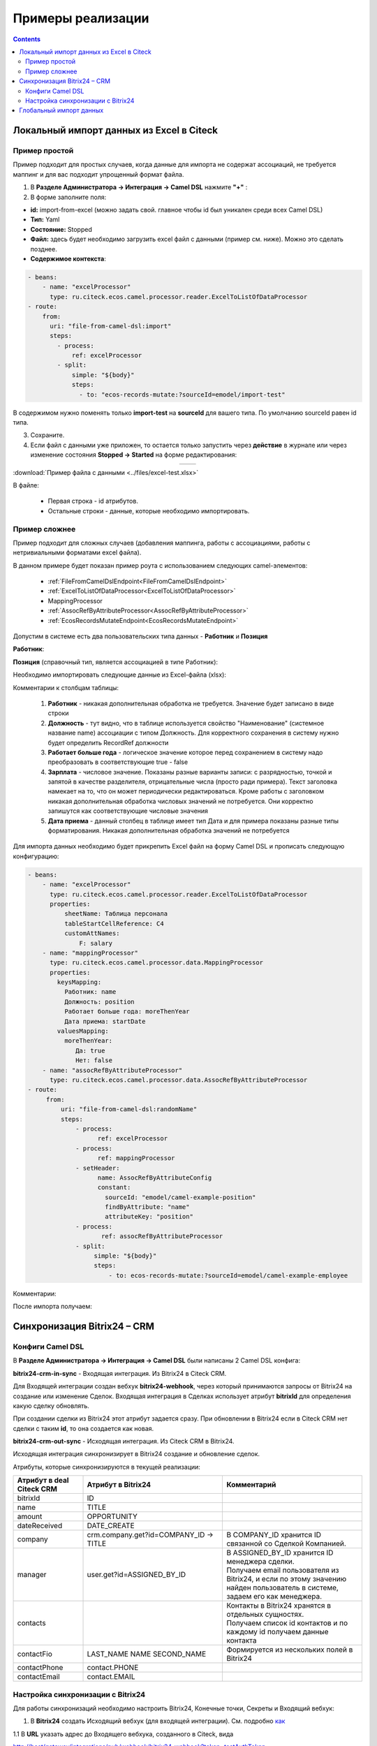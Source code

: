 Примеры реализации
====================

.. contents::
   :depth: 3

Локальный импорт данных из Excel в Citeck
---------------------------------------------

.. _Excel-import:

Пример простой
~~~~~~~~~~~~~~~~~~

Пример подходит для простых случаев, когда данные для импорта не содержат ассоциаций, не требуется маппинг и для вас подходит упрощенный формат файла. 

1. В **Разделе Администратора → Интеграция → Camel DSL** нажмите **"+"** :

2. В форме заполните поля:

- **id:** import-from-excel (можно задать свой. главное чтобы id был уникален среди всех Camel DSL)
- **Тип:** Yaml
- **Состояние:** Stopped
- **Файл:** здесь будет необходимо загрузить excel файл с данными (пример см. ниже). Можно это сделать позднее.
- **Содержимое контекста**:

.. code-block::

 - beans:
     - name: "excelProcessor"
       type: ru.citeck.ecos.camel.processor.reader.ExcelToListOfDataProcessor
 - route:
     from:
       uri: "file-from-camel-dsl:import"
       steps:
         - process:
             ref: excelProcessor
         - split:
             simple: "${body}"
             steps:
               - to: "ecos-records-mutate:?sourceId=emodel/import-test"

.. image:: _static/examples/simple_xls_01.png
       :width: 600
       :align: center   

В содержимом нужно поменять только **import-test** на **sourceId** для вашего типа. По умолчанию sourceId равен id типа. 

3. Сохраните.

4. Если файл с данными уже приложен, то остается только запустить через **действие** в журнале или через изменение состояния **Stopped -> Started** на форме редактирования:

.. list-table:: 
      :widths: 40 40
      :align: center 

      * - 

            .. image:: _static/examples/simple_xls_02.png
                 :width: 500
                 :align: center   

        - 

             .. image:: _static/examples/simple_xls_03.png
                  :width: 500
                  :align: center    

:download:`Пример файла с данными <../files/excel-test.xlsx>`

В файле:

 - Первая строка - id атрибутов. 
 - Остальные строки - данные, которые необходимо импортировать.

Пример сложнее
~~~~~~~~~~~~~~~~~~

Пример подходит для сложных случаев (добавления маппинга, работы с ассоциациями, работы с нетривиальными форматами excel файла).

В данном примере будет показан пример роута с использованием следующих camel-элементов:

 - :ref:`FileFromCamelDslEndpoint<FileFromCamelDslEndpoint>`

 - :ref:`ExcelToListOfDataProcessor<ExcelToListOfDataProcessor>`

 - MappingProcessor

 - :ref:`AssocRefByAttributeProcessor<AssocRefByAttributeProcessor>`

 - :ref:`EcosRecordsMutateEndpoint<EcosRecordsMutateEndpoint>`

Допустим в системе есть два пользовательских типа данных - **Работник** и **Позиция**

**Работник**:

.. image:: _static/examples/XLS_import_01.png
       :width: 700
       :align: center   

**Позиция** (справочный тип, является ассоциацией в типе Работник):

.. image:: _static/examples/XLS_import_02.png
       :width: 700
       :align: center   

Необходимо импортировать следующие данные из Excel-файла (xlsx):

.. image:: _static/examples/XLS_import_03.png
       :width: 700
       :align: center   

Комментарии к столбцам таблицы: 

   1. **Работник** - никакая дополнительная обработка не требуется. Значение будет записано в виде строки
   2. **Должность** - тут видно, что в таблице используется свойство "Наименование" (системное название name) ассоциации с типом Должность. Для корректного сохранения в систему нужно будет определить RecordRef должности
   3. **Работает больше года** -  логическое значение которое перед сохранением в систему надо преобразовать в соответствующие true - false
   4. **Зарплата** - числовое значение. Показаны разные варианты записи: с разрядностью, точкой и запятой в качестве разделителя, отрицательные числа (просто ради примера). Текст заголовка намекает на то, что он может периодически редактироваться. Кроме работы с заголовком никакая дополнительная обработка числовых значений не потребуется. Они корректно запишутся как соответствующие числовые значения
   5. **Дата приема** - данный столбец в таблице имеет тип Дата и для примера показаны разные типы форматирования. Никакая дополнительная обработка значений не потребуется

Для импорта данных необходимо будет прикрепить Excel файл на форму Camel DSL и прописать следующую конфигурацию:

.. code-block::

   - beans:
       - name: "excelProcessor"
         type: ru.citeck.ecos.camel.processor.reader.ExcelToListOfDataProcessor
         properties:
             sheetName: Таблица персонала
             tableStartCellReference: C4
             customAttNames:
                 F: salary
       - name: "mappingProcessor"
         type: ru.citeck.ecos.camel.processor.data.MappingProcessor
         properties:
           keysMapping:
             Работник: name
             Должность: position
             Работает больше года: moreThenYear
             Дата приема: startDate
           valuesMapping:
             moreThenYear: 
                Да: true
                Нет: false
       - name: "assocRefByAttributeProcessor"
         type: ru.citeck.ecos.camel.processor.data.AssocRefByAttributeProcessor
   - route:
        from:
            uri: "file-from-camel-dsl:randomName"
            steps:
                - process:
                      ref: excelProcessor
                - process:
                      ref: mappingProcessor
                - setHeader:
                      name: AssocRefByAttributeConfig
                      constant:
                        sourceId: "emodel/camel-example-position"
                        findByAttribute: "name"
                        attributeKey: "position"
                - process:
                       ref: assocRefByAttributeProcessor
                - split:
                     simple: "${body}"
                     steps:
                         - to: ecos-records-mutate:?sourceId=emodel/camel-example-employee

Комментарии:

.. image:: _static/examples/XLS_import_04.png
       :width: 800
       :align: center   

После импорта получаем:

.. image:: _static/examples/XLS_import_05.png
       :width: 700
       :align: center 

Синхронизация Bitrix24 – CRM
------------------------------

.. _bitrix24_crm:

Конфиги Camel DSL
~~~~~~~~~~~~~~~~~~

В **Разделе Администратора → Интеграция → Camel DSL** были написаны 2 Camel DSL конфига:

.. image:: _static/examples/bitrix_01.png
       :width: 700
       :align: center 

**bitrix24-crm-in-sync** - Входящая интеграция. Из Bitrix24 в Citeck CRM.

Для Входящей интеграции создан вебхук **bitrix24-webhook**, через который принимаются запросы от Bitrix24 на создание или изменение Сделок.
Входящая интеграция в Сделках использует атрибут **bitrixId** для определения какую сделку обновлять. 

При создании сделки из Bitrix24 этот атрибут задается сразу. При обновлении в Bitrix24 если в Citeck CRM нет сделки с таким **id**, то она создается как новая.

**bitrix24-crm-out-sync** - Исходящая интеграция. Из Citeck CRM в Bitrix24.

Исходящая интеграция синхронизирует в Bitrix24 создание и обновление сделок.

Атрибуты, которые синхронизируются в текущей реализации:

.. list-table:: 
      :widths: 10 20 20
      :header-rows: 1
      :align: center
      :class: tight-table 

      * - Атрибут в deal Citeck CRM
        - Атрибут в Bitrix24
        - Комментарий
      * - bitrixId
        - ID
        - 
      * - name
        - TITLE
        - 
      * - amount
        - OPPORTUNITY
        - 
      * - dateReceived
        - DATE_CREATE
        - 
      * - company
        - crm.company.get?id=COMPANY_ID -> TITLE
        - В COMPANY_ID хранится ID связанной со Сделкой Компанией. 
      * - manager
        - user.get?id=ASSIGNED_BY_ID
        - | В ASSIGNED_BY_ID хранится ID менеджера сделки.
          | Получаем email пользователя из Bitrix24, и если по этому значению найден пользователь в системе, задаем его как менеджера.
      * - contacts
        - 
        - | Контакты в Bitrix24 хранятся в отдельных сущностях. 
          | Получаем список id контактов и по каждому id получаем данные контакта
      * - contactFio
        - LAST_NAME NAME SECOND_NAME
        - Формируется из нескольких полей в Bitrix24
      * - contactPhone
        - contact.PHONE
        - 
      * - contactEmail
        - contact.EMAIL
        - 

Настройка синхронизации с Bitrix24
~~~~~~~~~~~~~~~~~~~~~~~~~~~~~~~~~~~~

.. _bitrix24_sync:

Для работы синхронизаций необходимо настроить Bitrix24, Конечные точки, Секреты и Входящий вебхук:

1. В **Bitrix24** создать Исходящий вебхук (для входящей интеграции). См. подробно `как <https://helpdesk.bitrix24.ru/open/20886106/>`_  

1.1 В **URL** указать адрес до Входящего вебхука, созданного в Citeck, вида

http://host/gateway/integrations/pub/webhook/bitrix24-webhook?token=testAuthToken 

   * bitrix24-webhook – **id**, указанный при создании вебхука.
   * token - параметр, который был задан на форме
   * testAuthToken - сам токен, который был задан в Секрете

1.2 В **События** необходимо указать **Создание сделки (ONCRMDEALADD)**, **Обновление сделки (ONCRMDEALUPDATE)**

.. image:: _static/examples/bitrix_02.png
       :width: 700
       :align: center 

1.3 В Citeck перейти в **Раздел Администратора → Модель → Секреты** в **bitrix24-webhook-token** указать **Токен приложения**.

.. image:: _static/examples/bitrix_03.png
       :width: 500
       :align: center 

2. В Bitrix24 создать Входящий вебхук (для запросов в Birix24).

2.1 Указать Настройку прав **crm** и **user**

.. image:: _static/examples/bitrix_04.png
       :width: 700
       :align: center 

2.2 В Citeck перейти в **Раздел Администратора → Модель → Конечные точки** в **bitrix24-rest-endpoint** указать **URL** Входящего вебхука Bitrix24 вида https://XXXX.bitrix24.ru/rest/

.. image:: _static/examples/bitrix_05.png
       :width: 500
       :align: center 

2.3 В Citeck перейти в **Раздел Администратора → Модель → Секреты** в **bitrix24-rest-credentials** указать **Имя пользователя** и **Пароль**
(значения из URL Входящего вебхука Bitrix24 **..../rest/{имя пользователя}/{пароль})**

.. image:: _static/examples/bitrix_06.png
       :width: 500
       :align: center 

3. В Citeck перейти в **Раздел Администратора → Модель → Конечные точки** в **bitrix24-rabbitmq-endpoint** указать **URL** до Rabbitmq по AMQP:

.. image:: _static/examples/bitrix_07.png
       :width: 500
       :align: center 

4. В Citeck перейти в **Раздел Администратора → Модель → Секреты** в **bitrix24-rabbitmq-credentials** указать **Имя пользователя** и **Пароль** для аутентификации в rabbitmq. Пользователь должен быть с правами администратора.

.. image:: _static/examples/bitrix_08.png
       :width: 500
       :align: center 

5. :ref:`Запустить<camel_dsl_actions>` в Camel DSL синхронизации **bitrix24-crm-in-sync**, **bitrix24-crm-out-sync**.

Глобальный импорт данных
---------------------------

.. _data_import:

.. note:: 

  Импорт по умолчанию уже настроен в системе - подробнее :ref:`о его функционале<default_data_import>`.

Возможность добавить в журнал нужного типа кнопку **«Импорт»**. При нажатии на которую появляется список возможных вариантов шаблона, где пользователь сначала выгружает шаблон в Excel, заполняет данные и загружает файл назад в Систему. 

После окончания обработки файла пользователю выводится сообщение о завершении процесса и статус (Успех/Ошибка) и в системе создаются карточки определенного типа.

Для настройки кастомного Импорта данных необходимо выполнить следующие шаги:

**1)**	В **Разделе Администратора → Интеграция → Camel DSL** создать Camel DSL и описать в нем процесс обработки файла.

**Тип запуска** необходимо выбрать **Импорт данных**. 

.. image:: _static/examples/import_01.png
       :width: 600
       :align: center 

Пример конфига для импорта данных:

.. code-block::

  ---
    - route:
        from:
          uri: "ecos-excel-stream-read:{{inputFileRef}}"
          parameters:
            batchSize: 10
            customAttNames:
                Название: title
                Описание: description
          steps:
            - log:
                message: "Import data ${body}"
            - to: ecos-records-mutate:?sourceId=emodel/order-pass

Конфиг импорта для варианта **«По умолчанию» - default-import-data** уже настроен в системе.

При описании обработки файла в Camel DSL следует использовать endpoint **ecos-excel-stream-read**. Он предназначен для потокового чтения файла XLSX.

Принимает на вход **recordRef** файла и ряд параметров:

  * **batchSize** - количество строк для обработки на каждой итерации (default = 100);
  * **sheetName** - имя листа в файле;
  * **headRowNumber** - номер строки, на которой начинается заголовок;
  * **customAttNames** - список маппинга заголовков.

При запуске импорта в контексте Camel доступны параметры:

  * **inputFileRef** - recordRef файла, который передали в форму импорта;
  * **user** - recordRef пользователя, который запустил импорт;
  * **typeId** - localId типа данных.

Если используется **default-import-data** вариант:

  * **sourceId** - sourceId из типа данных;
  *	**customAttNames** - Маппинг атрибутов из типов в виде {name: id, ......}
  *	**assocMapping** - список маппинга ассоциаций, который указали в аспекте

**2)**	При необходимости приложить шаблон файла в Camel DSL

Шаблон файла импорта для пользователя можно приложить в Camel DSL, тогда пользователь сможет его скачать при выборе варианта в журнале и заполнить.

При сабмите формы импорта, создается отдельный instance Camel контекста, который был указан в варианте. Состояние инстанса можно отследить в журнале :ref:`Camel DSL Instance<camel_instance>` ``v2/admin?journalId=ecos-camel-dsl-instance-journal&type=JOURNAL`` 

**3)**	Добавить в необходимый тип данных :ref:`аспект import-data-config (Импорт данных)<import-data-config_aspect>` и настроить вариант, указав Camel DSL созданный на предыдущем пункте.





